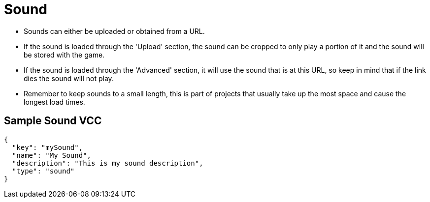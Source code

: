 = Sound
:page-slug: sound

* {blank}
//tag::description[]
Sounds can either be uploaded or obtained from a URL.
//end::description[]
* If the sound is loaded through the 'Upload' section, the sound can be cropped to only play a portion of it and the sound will be stored with the game.
* If the sound is loaded through the 'Advanced' section, it will use the sound that is at this URL, so keep in mind that if the link dies the sound will not play.
* Remember to keep sounds to a small length, this is part of projects that usually take up the most space and cause the longest load times.

== Sample Sound VCC

[source,json]
----
{
  "key": "mySound",
  "name": "My Sound",
  "description": "This is my sound description",
  "type": "sound"
}
----

